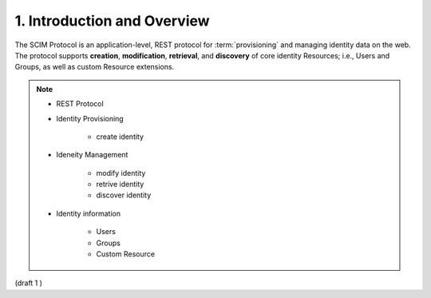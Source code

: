 1.  Introduction and Overview
================================================

The SCIM Protocol is an application-level, 
REST protocol for :term:`provisioning` and managing identity data on the web. 
The protocol supports **creation**, **modification**, **retrieval**, and **discovery** of core identity Resources; 
i.e., Users and Groups, 
as well as custom Resource extensions. 

.. note::

    - REST Protocol
    - Identity Provisioning

        - create identity

    - Ideneity Management

        - modify identity
        - retrive identity
        - discover identity

    - Identity information

        - Users
        - Groups
        - Custom Resource


(draft 1 )
